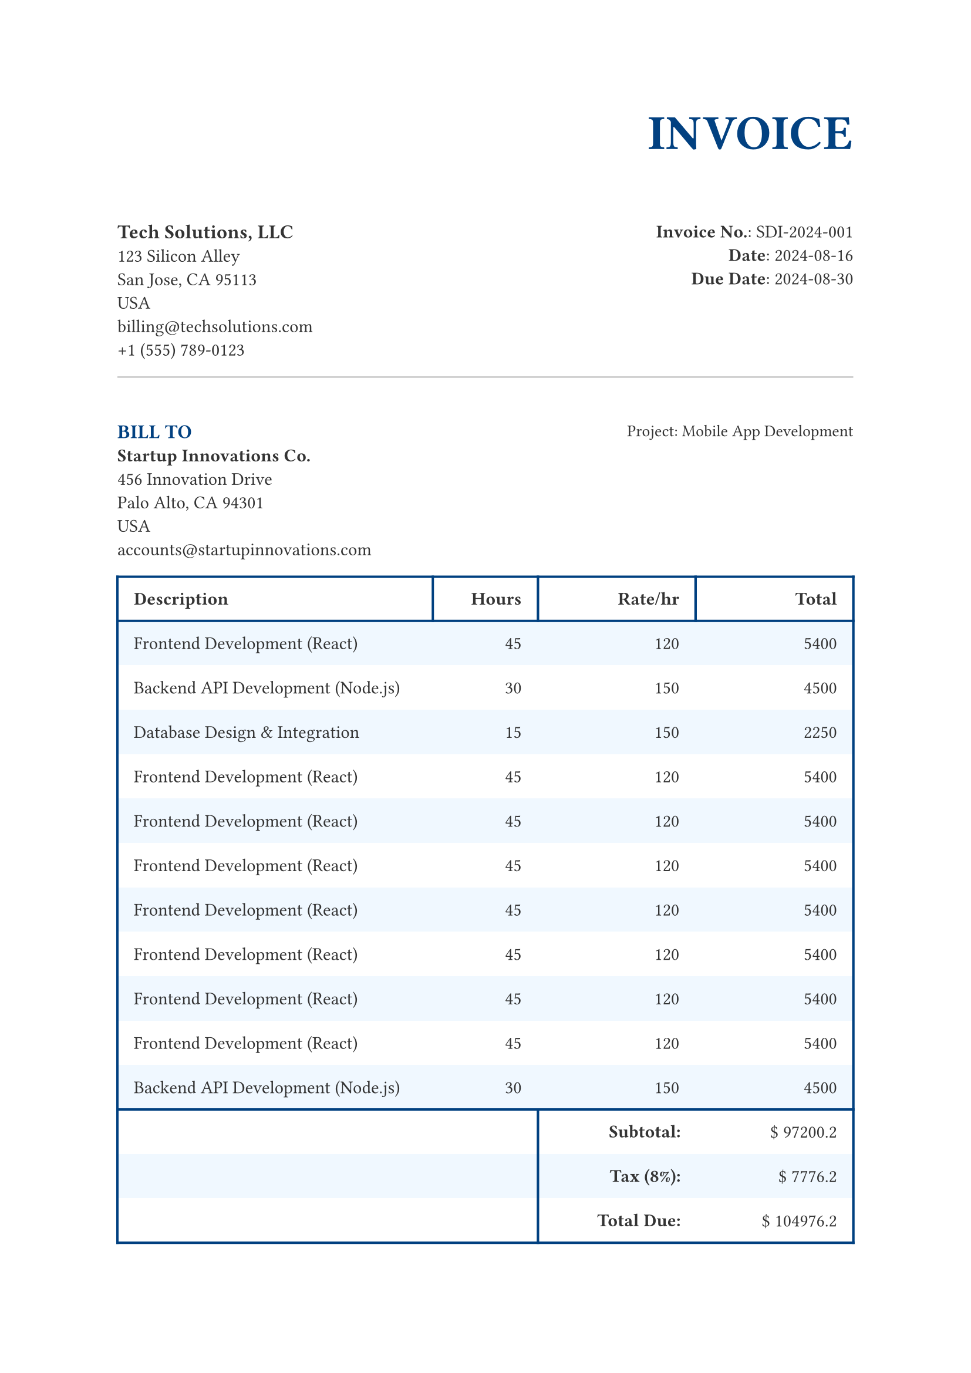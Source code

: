 // This invoice template is designed to accept all data from a single
// JSON-like object, making it highly modular and easy to reuse.

// --- 1. CONFIGURATION DATA OBJECT ---
// All invoice data is now in this single object. Simply update this block
// to create a new invoice.
#let invoice-data = (
  meta: (
    title: "INVOICE",
    invoice-number: "SDI-2024-001",
    date: "2024-08-16",
    due-date: "2024-08-30",
  ),
  sender: (
    name: "Tech Solutions, LLC",
    address: "123 Silicon Alley",
    city: "San Jose, CA 95113",
    country: "USA",
    email: "billing@techsolutions.com",
    phone: "+1 (555) 789-0123",
  ),
  client: (
    name: "Startup Innovations Co.",
    address: "456 Innovation Drive",
    city: "Palo Alto, CA 94301",
    country: "USA",
    email: "accounts@startupinnovations.com",
  ),
  project: (
    name: "Mobile App Development",
  ),
  financial: (
    currency: "$",
    tax-rate: 0.08,
    payment-instructions: "Payment is due upon receipt. We accept bank transfer or PayPal.",
    payment-details: [
      Bank: Innovation Bank \
      Account No.: 555566667777 \
      Routing No.: 987654321
    ],
  ),
  items: (
    ("Frontend Development (React)", 45, 120, 5400),
    ("Backend API Development (Node.js)", 30, 150, 4500),
    ("Database Design & Integration", 15, 150, 2250),
    ("Frontend Development (React)", 45, 120, 5400),
    ("Frontend Development (React)", 45, 120, 5400),
    ("Frontend Development (React)", 45, 120, 5400),
    ("Frontend Development (React)", 45, 120, 5400),
    ("Frontend Development (React)", 45, 120, 5400),
    ("Frontend Development (React)", 45, 120, 5400),
    ("Frontend Development (React)", 45, 120, 5400),
    ("Backend API Development (Node.js)", 30, 150, 4500),
    ("Database Design & Integration", 15, 150, 2250),
    ("Backend API Development (Node.js)", 30, 150, 4500),
    ("Database Design & Integration", 15, 150, 2250),
    ("Backend API Development (Node.js)", 30, 150, 4500),
    ("Database Design & Integration", 15, 150, 2250),
    ("Backend API Development (Node.js)", 30, 150, 4500),
    ("Database Design & Integration", 15, 150, 2250),
    ("Backend API Development (Node.js)", 30, 150, 4500),
    ("Database Design & Integration", 15, 150, 2250),
    ("Backend API Development (Node.js)", 30, 150, 4500),
    ("Database Design & Integration", 15, 150, 2250),
    ("Backend API Development (Node.js)", 30, 150, 4500),
    ("Database Design & Integration", 15, 150, 2250),
  ),
)

// --- 2. LAYOUT & STYLING ---
#set page(
  paper: "a4",
  margin: (top: 1in, bottom: 1in, left: 1in, right: 1in),
)

#set text(
  font: "Arial",
  size: 11pt,
  fill: rgb("#333333")
)

// --- 3. TEMPLATE STRUCTURE ---

// Header
#align(right)[
  #text(30pt, weight: "bold", fill: rgb("#004080"))[#invoice-data.meta.title]
]

#v(1em)

#grid(
  columns: (1fr, 1fr),
  column-gutter: 1em,
  row-gutter: 1em,
  align: (left, right),
  [
    #text(12pt, weight: "bold")[#invoice-data.sender.name] \
    #invoice-data.sender.address \
    #invoice-data.sender.city \
    #invoice-data.sender.country \
    #link("mailto:" + invoice-data.sender.email)[#invoice-data.sender.email] \
    #invoice-data.sender.phone
  ],
  [
    #text(weight: "bold")[Invoice No.]: #invoice-data.meta.invoice-number \
    #text(weight: "bold")[Date]: #invoice-data.meta.date \
    #text(weight: "bold")[Due Date]: #invoice-data.meta.due-date
  ],
)

#line(length: 100%, stroke: 1pt + rgb("#CCCCCC"))
#v(1.5em)

#grid(
  columns: (1fr, 1fr),
  column-gutter: 1em,
  row-gutter: 1em,
  align: (left, right),
  [
    #text(12pt, weight: "bold", fill: rgb("#004080"))[BILL TO] \ 
    #text(11pt, weight: "bold")[#invoice-data.client.name] \
    #invoice-data.client.address \
    #invoice-data.client.city \
    #invoice-data.client.country \ 
    #link("mailto:" + invoice-data.client.email)[#invoice-data.client.email]
  ],
  [
    #text(10pt)[Project: #invoice-data.project.name]
  ],
)

// Define the item data
#let item-table-data = invoice-data.items

// Table with header and styled body
#table(
  columns: (3fr, 1fr, 1.5fr, 1.5fr),
  align: (left, right, right, right),
  inset: 10pt,
  fill: (col, row) => if calc.rem(row, 2) == 1 { rgb("F0F8FF") } else { rgb("FFFFFF") },
  stroke: (col, row) => {
    let stroke = rgb("004080")
    if col == 0 and row != 0 {
      return (
        left: 1.5pt + stroke,
      )
    }
    if col == item-table-data.first().len() - 1 and row != 0 {
      return (
        right: 1.5pt + stroke,
      )
    }
    if row == 0 {
      return 1.5pt + stroke
    } else {
      return none
    }
  },

  // Header row
  table.header(
    repeat: true,
    [*Description*],
    [*Hours*],
    [*Rate/hr*],
    table.cell(align: right)[*Total*]
  ),

  // Body rows
  ..for (row, (desc, hours, rate, total)) in item-table-data.enumerate() {
    ([#desc], [#hours], [#rate], [#total])
  },
  
  // Totals Section
  let subtotal = item-table-data.map(row => row.at(3)).sum(),
  let tax-amount = subtotal * invoice-data.financial.tax-rate,
  let total = subtotal + tax-amount,
  let tax-rate-percent = invoice-data.financial.tax-rate * 100,

  let footer_top_stroke = (
    top: 1.5pt + rgb("004080"),
  ),
  let footer_top_left_stroke = (
    top: 1.5pt + rgb("004080"),
    left: 1.5pt + rgb("004080"),
  ),
  let footer_left_stroke = (
    left: 1.5pt + rgb("004080"),
  ),
  let footer_bottom_stroke = (
    bottom: 1.5pt + rgb("004080"),
  ),
  let footer_bottom_left_stroke = (
    bottom: 1.5pt + rgb("004080"),
    left: 1.5pt + rgb("004080"),
  ),
  
  // Footer row
  table.footer(
    repeat: true,

    // Subtotal
    table.cell(stroke: footer_top_stroke)[],
    table.cell(stroke: footer_top_stroke)[],
    table.cell(align:right, stroke: footer_top_left_stroke)[*Subtotal:*],
    table.cell(align:right, stroke: footer_top_stroke)[#invoice-data.financial.currency #subtotal.2],

    // Taxes
    [],
    [],
    table.cell(align:right, stroke: footer_left_stroke)[*Tax \(#tax-rate-percent%\):*],
    table.cell(align:right)[#invoice-data.financial.currency #tax-amount.2],

    // Total Due
    table.cell(stroke: footer_bottom_stroke)[],
    table.cell(stroke: footer_bottom_stroke)[],
    table.cell(align:right, stroke: footer_bottom_left_stroke)[*Total Due:*],
    table.cell(align:right, stroke: footer_bottom_stroke)[#invoice-data.financial.currency #total.2],
  ),
)

#v(3em)

// Footer
#line(length: 100%, stroke: 1pt + rgb("#CCCCCC"))
#v(1em)

#box(align(left)[
  #text(8pt)[
    *Payment Instructions:* #invoice-data.financial.payment-instructions #linebreak()
    #invoice-data.financial.payment-details
  ]
])
